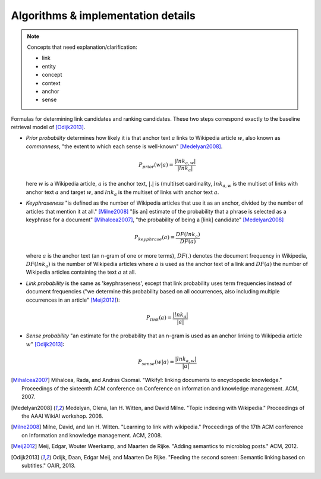 Algorithms & implementation details
===================================

.. note:: Concepts that need explanation/clarification:

          - link
          - entity
          - concept
          - context
          - anchor
          - sense

Formulas for determining link candidates and ranking candidates. These
two steps correspond exactly to the baseline retrieval model of
[Odijk2013]_.

- *Prior probability* determines how likely it is that anchor text :math:`a`
  links to Wikipedia article :math:`w`, also known as *commonness*, "the
  extent to which each sense is well-known" [Medelyan2008]_.

  .. math::

     P_{prior}(w|a) = \frac{|lnk_{a,w}|}{|lnk_a|}

  here :math:`w` is a Wikipedia article, :math:`a` is the anchor text,
  :math:`|.|` is (multi)set cardinality, :math:`lnk_{a,w}` is the multiset of
  links with anchor text :math:`a` and target :math:`w`,
  and :math:`lnk_a` is the multiset of links with anchor text :math:`a`.

- *Keyphraseness* "is defined as the number of Wikipedia articles that
  use it as an anchor, divided by the number of articles that mention
  it at all." [Milne2008]_ "[is an] estimate of the probability that a
  phrase is selected as a keyphrase for a document" [Mihalcea2007]_,
  "the probability of being a [link] candidate" [Medelyan2008]_

  .. math::

     P_{keyphrase}(a) = \frac{DF(lnk_a)}{DF(a)}

  where :math:`a` is the anchor text (an n-gram of one or more terms),
  :math:`DF(.)` denotes the document frequency in Wikipedia, :math:`DF(lnk_a)`
  is the number of Wikipedia articles where :math:`a` is used as the anchor
  text of a link and :math:`DF(a)` the number of Wikipedia articles
  containing the text :math:`a` at all.

- *Link probability* is the same as 'keyphraseness', except that link
  probability uses term frequencies instead of document frequencies
  ("we determine this probability based on all occurrences, also
  including multiple occurrences in an article" [Meij2012]_):

  .. math::

     P_{link}(a) = \frac{|lnk_a|}{|a|}

- *Sense probability* "an estimate for the probability that an n-gram
  is used as an anchor linking to Wikipedia article :math:`w`" [Odijk2013]_:

  .. math::

     P_{sense}(w|a) = \frac{|lnk_{a,w}|}{|a|}


.. [Mihalcea2007] Mihalcea, Rada, and Andras Csomai. "Wikify!: linking
                  documents to encyclopedic knowledge." Proceedings of
                  the sixteenth ACM conference on Conference on
                  information and knowledge management. ACM, 2007.
.. [Medelyan2008] Medelyan, Olena, Ian H. Witten, and David
                  Milne. "Topic indexing with Wikipedia." Proceedings
                  of the AAAI WikiAI workshop. 2008.
.. [Milne2008] Milne, David, and Ian H. Witten. "Learning to link with
               wikipedia." Proceedings of the 17th ACM conference on
               Information and knowledge management. ACM, 2008.
.. [Meij2012] Meij, Edgar, Wouter Weerkamp, and Maarten de
              Rijke. "Adding semantics to microblog posts." ACM, 2012.
.. [Odijk2013] Odijk, Daan, Edgar Meij, and Maarten De Rijke. "Feeding
               the second screen: Semantic linking based on
               subtitles." OAIR, 2013.
